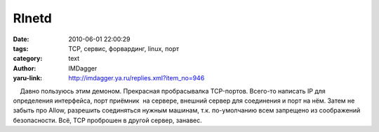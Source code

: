 RInetd
======
:date: 2010-06-01 22:00:29
:tags: TCP, сервис, форвардинг, linux, порт
:category: text
:author: IMDagger
:yaru-link: http://imdagger.ya.ru/replies.xml?item_no=946

    Давно пользуюсь этим демоном. Прекрасная пробрасывалка TCP-портов.
Всего-то написать IP для определения интерфейса, порт приёмник  на
сервере, внешний сервер для соединения и порт на нём. Затем не забыть
про Allow, разрешить соединяться нужным машинам, т.к. по-умолчанию всем
запрещено из соображений безопасности. Всё, TCP проброшен в другой
сервер, занавес.

